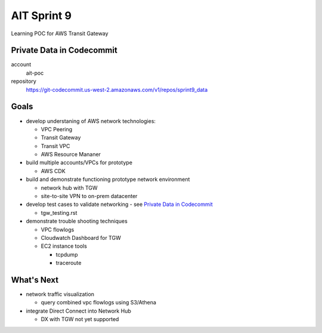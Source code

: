 AIT Sprint 9
============

Learning POC for AWS Transit Gateway


Private Data in Codecommit
--------------------------

account
  ait-poc

repository
  https://git-codecommit.us-west-2.amazonaws.com/v1/repos/sprint9_data


Goals
-----

- develop understaning of AWS network technologies:

  - VPC Peering
  - Transit Gateway
  - Transit VPC
  - AWS Resource Mananer

- build multiple accounts/VPCs for prototype

  - AWS CDK

- build and demonstrate functioning prototype network environment

  - network hub with TGW
  - site-to-site VPN to on-prem datacenter

- develop test cases to validate networking - see `Private Data in Codecommit`_

  - tgw_testing.rst

- demonstrate trouble shooting techniques

  - VPC flowlogs
  - Cloudwatch Dashboard for TGW   
  - EC2 instance tools

    - tcpdump
    - traceroute


What's Next
-----------

- network traffic visualization

  - query combined vpc flowlogs using S3/Athena

- integrate Direct Connect into Network Hub

  - DX with TGW not yet supported
